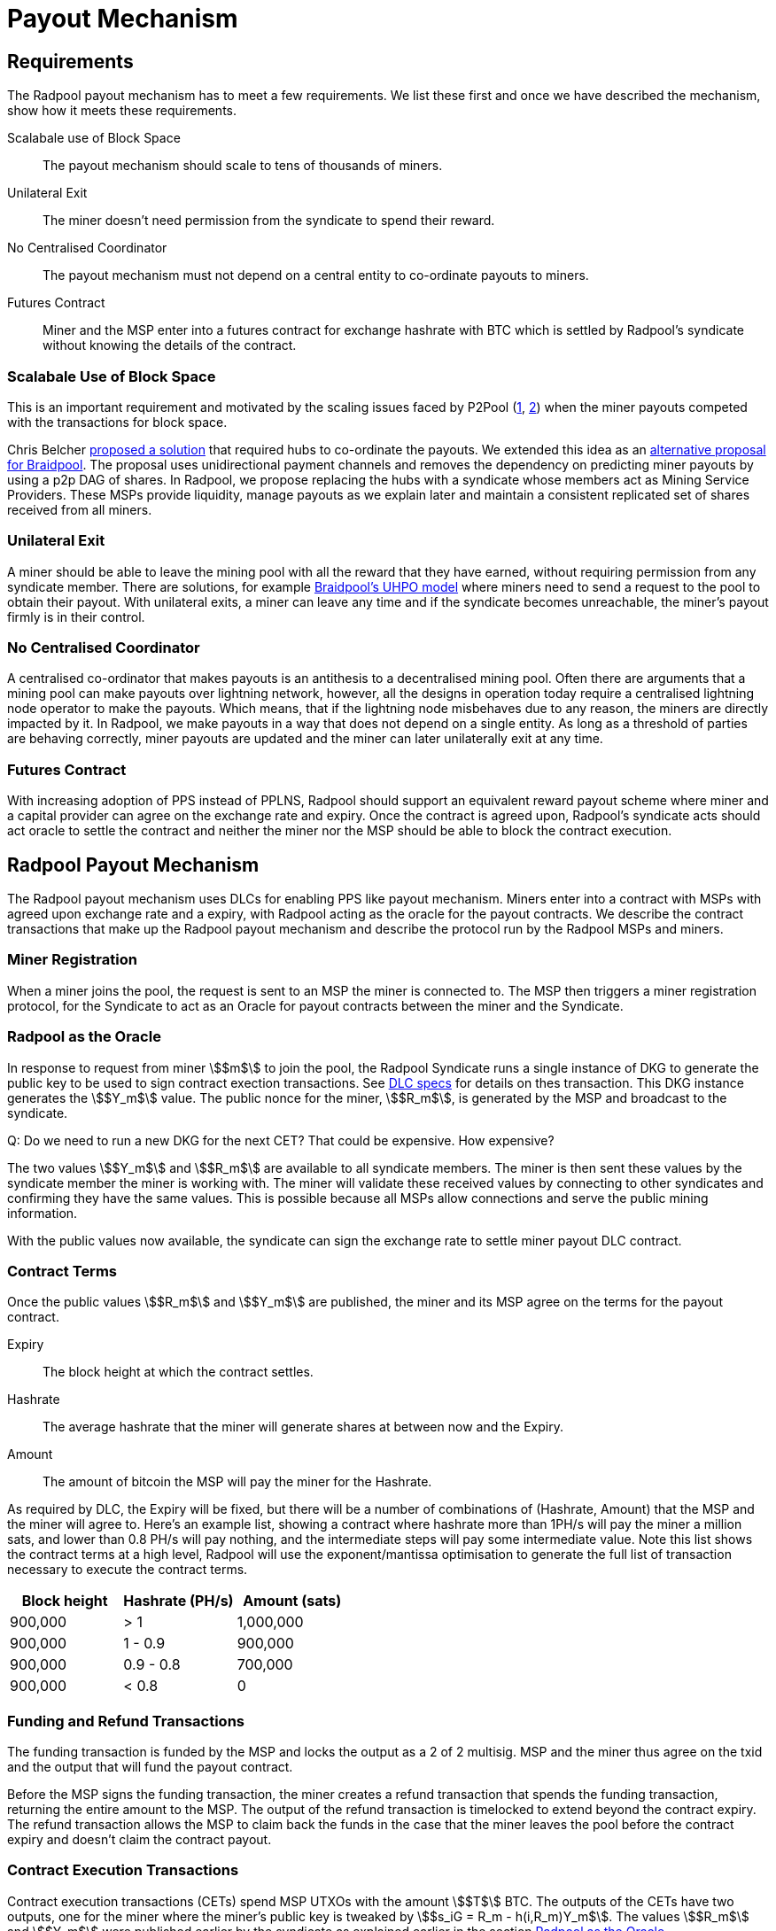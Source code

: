 = Payout Mechanism

== Requirements

The Radpool payout mechanism has to meet a few requirements. We list
these first and once we have described the mechanism, show how it
meets these requirements.

Scalabale use of Block Space:: The payout mechanism should scale to
tens of thousands of miners.
Unilateral Exit:: The miner doesn't need permission from the syndicate to spend their reward.
No Centralised Coordinator:: The payout mechanism must not depend on a
central entity to co-ordinate payouts to miners.
Futures Contract:: Miner and the MSP enter into a futures contract for
exchange hashrate with BTC which is settled by Radpool's syndicate
without knowing the details of the contract.

=== Scalabale Use of Block Space

This is an important requirement and motivated by the scaling issues
faced by P2Pool
(https://bitcointalk.org/index.php?topic=18313.msg13057899#msg13057899[1],
https://lists.linuxfoundation.org/pipermail/bitcoin-dev/2017-August/014893.html[2])
when the miner payouts competed with the transactions for block space.

Chris Belcher
https://bitcointalk.org/index.php?topic=2135429.0[proposed a solution]
that required hubs to co-ordinate the payouts. We extended this idea
as an
https://github.com/pool2win/blog-and-docs/blob/main/proposal/proposal.pdf[alternative
proposal for Braidpool]. The proposal uses unidirectional payment
channels and removes the dependency on predicting miner payouts by
using a p2p DAG of shares. In Radpool, we propose replacing the hubs
with a syndicate whose members act as Mining Service Providers. These
MSPs provide liquidity, manage payouts as we explain later and
maintain a consistent replicated set of shares received from all
miners.

=== Unilateral Exit

A miner should be able to leave the mining pool with all the reward
that they have earned, without requiring permission from any syndicate
member. There are solutions, for example
https://gist.github.com/pool2win/77bb9b98f9f3b8c0f90963343c3c840f[Braidpool's
UHPO model] where miners need to send a request to the pool to obtain
their payout. With unilateral exits, a miner can leave any time and if
the syndicate becomes unreachable, the miner's payout firmly is in
their control.

=== No Centralised Coordinator

A centralised co-ordinator that makes payouts is an antithesis to a
decentralised mining pool. Often there are arguments that a mining
pool can make payouts over lightning network, however, all the designs
in operation today require a centralised lightning node operator to
make the payouts. Which means, that if the lightning node misbehaves
due to any reason, the miners are directly impacted by it. In Radpool,
we make payouts in a way that does not depend on a single entity. As
long as a threshold of parties are behaving correctly, miner payouts
are updated and the miner can later unilaterally exit at any time.

=== Futures Contract

With increasing adoption of PPS instead of PPLNS, Radpool should
support an equivalent reward payout scheme where miner and a capital
provider can agree on the exchange rate and expiry. Once the contract
is agreed upon, Radpool's syndicate acts should act oracle to settle
the contract and neither the miner nor the MSP should be able to block
the contract execution.

== Radpool Payout Mechanism

The Radpool payout mechanism uses DLCs for enabling PPS like payout
mechanism. Miners enter into a contract with MSPs with agreed upon
exchange rate and a expiry, with Radpool acting as the oracle for the
payout contracts. We describe the contract transactions that make up
the Radpool payout mechanism and describe the protocol run by the
Radpool MSPs and miners.

=== Miner Registration

When a miner joins the pool, the request is sent to an MSP the miner
is connected to. The MSP then triggers a miner registration protocol,
for the Syndicate to act as an Oracle for payout contracts between the
miner and the Syndicate.

=== Radpool as the Oracle

In response to request from miner stem:[$m$] to join the pool, the
Radpool Syndicate runs a single instance of DKG to generate the public
key to be used to sign contract exection transactions. See
https://github.com/discreetlogcontracts/dlcspecs:[DLC specs] for
details on thes transaction. This DKG instance generates the
stem:[$Y_m$] value. The public nonce for the miner, stem:[$R_m$], is
generated by the MSP and broadcast to the syndicate.

Q: Do we need to run a new DKG for the next CET? That could be expensive. How expensive?

The two values stem:[$Y_m$] and stem:[$R_m$] are available to all
syndicate members. The miner is then sent these values by the
syndicate member the miner is working with. The miner will validate
these received values by connecting to other syndicates and confirming
they have the same values. This is possible because all MSPs allow
connections and serve the public mining information.

With the public values now available, the syndicate can sign the
exchange rate to settle miner payout DLC contract.

=== Contract Terms

Once the public values stem:[$R_m$] and stem:[$Y_m$] are published,
the miner and its MSP agree on the terms for the payout contract.

Expiry:: The block height at which the contract settles.
Hashrate:: The average hashrate that the miner will generate shares at
between now and the Expiry.
Amount:: The amount of bitcoin the MSP will pay the miner for the
Hashrate.

As required by DLC, the Expiry will be fixed, but there will be a
number of combinations of (Hashrate, Amount) that the MSP and the
miner will agree to. Here's an example list, showing a contract where
hashrate more than 1PH/s will pay the miner a million sats, and lower
than 0.8 PH/s will pay nothing, and the intermediate steps will pay
some intermediate value. Note this list shows the contract terms at a
high level, Radpool will use the exponent/mantissa optimisation to
generate the full list of transaction necessary to execute the
contract terms.

[cols="1,1,1"]
|===
| Block height | Hashrate (PH/s) | Amount (sats)

| 900,000 | > 1 | 1,000,000

| 900,000 | 1 - 0.9 | 900,000

| 900,000 | 0.9 - 0.8 | 700,000

| 900,000 | < 0.8 | 0
|===

=== Funding and Refund Transactions

The funding transaction is funded by the MSP and locks the output as a
2 of 2 multisig. MSP and the miner thus agree on the txid and the
output that will fund the payout contract.

Before the MSP signs the funding transaction, the miner creates a
refund transaction that spends the funding transaction, returning the
entire amount to the MSP. The output of the refund transaction is
timelocked to extend beyond the contract expiry. The refund
transaction allows the MSP to claim back the funds in the case that
the miner leaves the pool before the contract expiry and doesn't claim
the contract payout.

=== Contract Execution Transactions

Contract execution transactions (CETs) spend MSP UTXOs with the amount
stem:[$T$] BTC. The outputs of the CETs have two outputs, one for the
miner where the miner's public key is tweaked by stem:[$s_iG = R_m -
h(i,R_m)Y_m$]. The values stem:[$R_m$] and stem:[$Y_m$] were published
earlier by the syndicate as explained earlier in the section <<Radpool as the Oracle>>.

Once a payout has to be made, the Syndicate calculates the
stem:[$Balance$] that has to be paid to the miner $m$, and runs a TSS
instance to sign the message. The Syndicate has to be sure to use the
correct set of values when publishing the signature. The values
stem:[$(R_m,Y_m, i)$] have to be tracked for the current contract
being executed. The expiry and the miner public keys help track this
as the pool makes payouts.

.Contract Execution Transaction
image::payout-mechanism/cet.png[Contract Execution Transaction, 65%]

Once the syndicate has published a signature for a contract, the miner
can spend the output at any point in time. Note, unlike DLC contracts
described in the seminal paper the miner does not need to spend the
output within a time period as the MSP. It always have access to the
"change" from the contract.

.Roll-over Contract Transactions

The DLC contract mechanism described up to now requires two
transactions to make a single payout to a miner. One to create a
funding transaction and one to settle the DLC contract. However, the
DLC paper proposes a simple solution to the problem, which we adopt
here. Instead of settling the payout transaction on chain, the MSP and
the miner, roll over the payout into a new contract.

Payout roll-over is a two step protocol.

. A new refund transaction is created with the new balance paying the miner.
. The old CET is invalidated by the MSP handing over the revocation key for older CET's revocation transaction.

This scheme is
https://github.com/lightning/bolts/blob/master/03-transactions.md#commitment-transaction-outputs[same
as the one used in LN] to invalidate old commitment transactions -
i.e. by exchanging private keys for the old payout transaction.

.Payout Roll-over
image::payout-mechanism/payout-rollover.png[Funding and Refund Transactions, 65%]

== Meeting the Payout Requirements

Let's see how the above scheme meets the payout requirements we listed
at the outset.

Constant Block Space:: The coinbase of the block spends to a single
p2pkh - the syndicate public key generated using DKG.

Unilateral Exit:: The miner always has access to a UTXO that pays the
miner till the last contract expiry. It is up to the miner and the MSP
to agree on the expiry length. We expect MSPs to offer various expiry
and hashrate terms to meet their and miner risk preferences.

No Centralised Coordinator:: The Radpool syndicate acts as the oracle
to settle the miner payout contracts. The syndicate is run as a FROST
Federation and therefore eliminates dependency on any centralised
entity. As the pool grows and the number of MSPs grow, the size of the
federation increases.

Futures Contract:: The DLC based payout contract is a future contract
that delivers miners payouts dependent only on the hashrate they
generate.

=== Optimising Nonce Generation for Oracle Signatures

When contracts are due to expire the syndicate publishes a signature
to settle miner payouts. There's a couple of things that we highlight
here. First, given that the syndicate has to publish as many oracle
signatures as there are number of miners, we want to remove the need
to produce a nonce from the path when generating the
signatures. Instead, we use the approach that every time a miner payout
is rolled over or initially generate, the MSP broadcasts a nonce to
the syndicate.

.MSP publishes Nonce for miners
. MSP builds a message as `<MSP node id, miner username, Sequence number, R>`.
. MSP signs the message and broadcasts it to the syndicate.
. MSP sends the same signed message to the miner.
. Miner validates syndicate members have received `R` via a reliable BFT broadcast.

Once the `R` value for the published for each CET, the syndicate then
runs a TSS at contract expiry time. This make it possible to scale the
payout mechanism as we eliminate the time consuming nonce generation
phase and instead use the nonce supplied by the MSP.

=== Payout Interactive Protocol

Recall that payouts to MSPs are made once the pool finds a block,
while the payouts to miners are made by MSPs on contract expiry. We
now describe how the payouts to miners and MSPs are handled by an
interactive protocol such that neither MSPs nor miners can steal any
coins. The following protocol is execute as soon as the pool finds a
block and the coinbase becomes spendable after a 100 blocks.

. When the pool finds a block the MSPs compute the fraction of the coinbase each of them are due by using the validated ownership of  `mining.submit` messages broadcast by each MSP.
. The above reward distribution algorithm uses the PPLNS approach to distribute rewards between MSPs.
. MSPs construct payout transactions paying out all MSPs and broadcast these to all syndicate members.
. Once MSPs have validated everyone has broadcast and received their payout transaction, they start a TSS round to sign the coinbase transaction.
. The signed coinbase is retained by all MSPs and is broadcast once it has been confirmed up to 100 block depth.

The above protocol makes sure that all MSPs get their fare share of
payout. More importantly, by decoupling payouts to miners from payouts
to MSPs we make it clear that MSPs take on the risk of making PPS
payouts to miners.

=== Optimisations and Scalability

Transactions are broadcast at two different events.

Coinbase confirmed:: At this point we require stem:[$|Syndicate| + 1$]
number of transactions.
Miner collects payout:: When a miner collects their payout.

The payout mechanism allows for roll-over of both the transaction
types. As discussed earlier, miners can roll-over the their payouts to
reduce the on chain fees they need to pay. There is a possibility here
to move miner payout DLCs into LN contracts, but we leave that
optimisation out from this initial proposal.

In the same was as miners roll-over their payouts, the MSPs can also
signal to the syndicate to not sign their payouts until a minimum
balance is reached. This is a choice the MSP can make to lower on
chain transaction fees. Again, we leave such optimisations out of the
current proposal.

== Capital Requirements and Fees

All MSPs need to lock in capital to fund miner payouts. We propose
that each MSP keeps at least a 5x margin. Depending on how many miners
an MSP registers and the hashrate those miners have, the MSP will have
to lock in even more capital. We will provide MSPs with tools to
compute the safe amount of liquidity required based on the hashrate
their miners have.

The fee rates that the MSPs charge will be subject to open market
competition. Miners can look up various MSPs and decide on the MSP
based on the contract terms and the fees charged.
